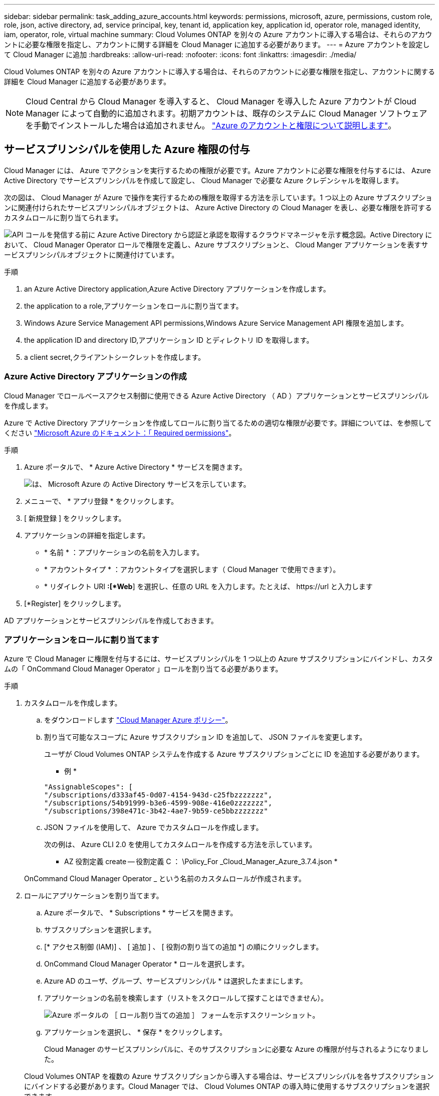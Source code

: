 ---
sidebar: sidebar 
permalink: task_adding_azure_accounts.html 
keywords: permissions, microsoft, azure, permissions, custom role, role, json, active directory, ad, service principal, key, tenant id, application key, application id, operator role, managed identity, iam, operator, role, virtual machine 
summary: Cloud Volumes ONTAP を別々の Azure アカウントに導入する場合は、それらのアカウントに必要な権限を指定し、アカウントに関する詳細を Cloud Manager に追加する必要があります。 
---
= Azure アカウントを設定して Cloud Manager に追加
:hardbreaks:
:allow-uri-read: 
:nofooter: 
:icons: font
:linkattrs: 
:imagesdir: ./media/


[role="lead"]
Cloud Volumes ONTAP を別々の Azure アカウントに導入する場合は、それらのアカウントに必要な権限を指定し、アカウントに関する詳細を Cloud Manager に追加する必要があります。


NOTE: Cloud Central から Cloud Manager を導入すると、 Cloud Manager を導入した Azure アカウントが Cloud Manager によって自動的に追加されます。初期アカウントは、既存のシステムに Cloud Manager ソフトウェアを手動でインストールした場合は追加されません。 link:concept_accounts_azure.html["Azure のアカウントと権限について説明します"]。



== サービスプリンシパルを使用した Azure 権限の付与

Cloud Manager には、 Azure でアクションを実行するための権限が必要です。Azure アカウントに必要な権限を付与するには、 Azure Active Directory でサービスプリンシパルを作成して設定し、 Cloud Manager で必要な Azure クレデンシャルを取得します。

次の図は、 Cloud Manager が Azure で操作を実行するための権限を取得する方法を示しています。1 つ以上の Azure サブスクリプションに関連付けられたサービスプリンシパルオブジェクトは、 Azure Active Directory の Cloud Manager を表し、必要な権限を許可するカスタムロールに割り当てられます。

image:diagram_azure_authentication.png["API コールを発信する前に Azure Active Directory から認証と承認を取得するクラウドマネージャを示す概念図。Active Directory において、 Cloud Manager Operator ロールで権限を定義し、Azure サブスクリプションと、 Cloud Manger アプリケーションを表すサービスプリンシパルオブジェクトに関連付けています。"]

.手順
.  an Azure Active Directory application,Azure Active Directory アプリケーションを作成します。
.  the application to a role,アプリケーションをロールに割り当てます。
.  Windows Azure Service Management API permissions,Windows Azure Service Management API 権限を追加します。
.  the application ID and directory ID,アプリケーション ID とディレクトリ ID を取得します。
.  a client secret,クライアントシークレットを作成します。




=== Azure Active Directory アプリケーションの作成

Cloud Manager でロールベースアクセス制御に使用できる Azure Active Directory （ AD ）アプリケーションとサービスプリンシパルを作成します。

Azure で Active Directory アプリケーションを作成してロールに割り当てるための適切な権限が必要です。詳細については、を参照してください https://docs.microsoft.com/en-us/azure/active-directory/develop/howto-create-service-principal-portal#required-permissions/["Microsoft Azure のドキュメント：「 Required permissions"^]。

.手順
. Azure ポータルで、 * Azure Active Directory * サービスを開きます。
+
image:screenshot_azure_ad.gif["は、 Microsoft Azure の Active Directory サービスを示しています。"]

. メニューで、 * アプリ登録 * をクリックします。
. [ 新規登録 ] をクリックします。
. アプリケーションの詳細を指定します。
+
** * 名前 * ：アプリケーションの名前を入力します。
** * アカウントタイプ * ：アカウントタイプを選択します（ Cloud Manager で使用できます）。
** * リダイレクト URI *:[*Web*] を選択し、任意の URL を入力します。たとえば、 \https://url と入力します


. [*Register] をクリックします。


AD アプリケーションとサービスプリンシパルを作成しておきます。



=== アプリケーションをロールに割り当てます

Azure で Cloud Manager に権限を付与するには、サービスプリンシパルを 1 つ以上の Azure サブスクリプションにバインドし、カスタムの「 OnCommand Cloud Manager Operator 」ロールを割り当てる必要があります。

.手順
. カスタムロールを作成します。
+
.. をダウンロードします https://mysupport.netapp.com/cloudontap/iampolicies["Cloud Manager Azure ポリシー"^]。
.. 割り当て可能なスコープに Azure サブスクリプション ID を追加して、 JSON ファイルを変更します。
+
ユーザが Cloud Volumes ONTAP システムを作成する Azure サブスクリプションごとに ID を追加する必要があります。

+
* 例 *

+
[source, json]
----
"AssignableScopes": [
"/subscriptions/d333af45-0d07-4154-943d-c25fbzzzzzzz",
"/subscriptions/54b91999-b3e6-4599-908e-416e0zzzzzzz",
"/subscriptions/398e471c-3b42-4ae7-9b59-ce5bbzzzzzzz"
----
.. JSON ファイルを使用して、 Azure でカスタムロールを作成します。
+
次の例は、 Azure CLI 2.0 を使用してカスタムロールを作成する方法を示しています。

+
* AZ 役割定義 create -- 役割定義 C ： \Policy_For _Cloud_Manager_Azure_3.7.4.json *

+
OnCommand Cloud Manager Operator _ という名前のカスタムロールが作成されます。



. ロールにアプリケーションを割り当てます。
+
.. Azure ポータルで、 * Subscriptions * サービスを開きます。
.. サブスクリプションを選択します。
.. [* アクセス制御 (IAM)] 、 [ 追加 ] 、 [ 役割の割り当ての追加 *] の順にクリックします。
.. OnCommand Cloud Manager Operator * ロールを選択します。
.. Azure AD のユーザ、グループ、サービスプリンシパル * は選択したままにします。
.. アプリケーションの名前を検索します（リストをスクロールして探すことはできません）。
+
image:screenshot_azure_service_principal_role.gif["Azure ポータルの ［ ロール割り当ての追加 ］ フォームを示すスクリーンショット。"]

.. アプリケーションを選択し、 * 保存 * をクリックします。
+
Cloud Manager のサービスプリンシパルに、そのサブスクリプションに必要な Azure の権限が付与されるようになりました。

+
Cloud Volumes ONTAP を複数の Azure サブスクリプションから導入する場合は、サービスプリンシパルを各サブスクリプションにバインドする必要があります。Cloud Manager では、 Cloud Volumes ONTAP の導入時に使用するサブスクリプションを選択できます。







=== Windows Azure Service Management API 権限を追加しています

サービスプリンシパルに「 Windows Azure Service Management API 」の権限が必要です。

.手順
. Azure Active Directory * サービスで、 * アプリ登録 * をクリックしてアプリケーションを選択します。
. [API アクセス許可 ] 、 [ アクセス許可の追加 ] の順にクリックします。
. Microsoft API* で、 * Azure Service Management * を選択します。
+
image:screenshot_azure_service_mgmt_apis.gif["Azure Service Management API 権限を示す Azure ポータルのスクリーンショット。"]

. [* 組織ユーザーとして Azure サービス管理にアクセスする *] をクリックし、 [ * 権限の追加 * ] をクリックします。
+
image:screenshot_azure_service_mgmt_apis_add.gif["Azure Service Management API の追加を示す Azure ポータルのスクリーンショット。"]





=== アプリケーション ID とディレクトリ ID を取得しています

Cloud Manager に Azure アカウントを追加するときは、アプリケーション（クライアント）の ID とディレクトリ（テナント） ID を指定する必要があります。Cloud Manager は、この ID を使用してプログラムによってサインインします。

.手順
. Azure Active Directory * サービスで、 * アプリ登録 * をクリックしてアプリケーションを選択します。
. アプリケーション（クライアント） ID * とディレクトリ（テナント） ID * をコピーします。
+
image:screenshot_azure_app_ids.gif["Azure Active Directory 内のアプリケーション（クライアント）の ID とディレクトリ（テナント） ID を示すスクリーンショット。"]





=== クライアントシークレットの作成

Cloud Manager がクライアントシークレットを使用して Azure AD で認証できるようにするには、クライアントシークレットを作成し、そのシークレットの値を Cloud Manager に指定する必要があります。


NOTE: Cloud Manager にアカウントを追加すると、 Cloud Manager はクライアントシークレットをアプリケーションキーとして参照します。

.手順
. Azure Active Directory * サービスを開きます。
. [* アプリ登録 * ] をクリックして、アプリケーションを選択します。
. ［ * 証明書とシークレット > 新しいクライアントシークレット * ］ をクリックします。
. シークレットと期間の説明を入力します。
. [ 追加（ Add ） ] をクリックします。
. クライアントシークレットの値をコピーします。
+
image:screenshot_azure_client_secret.gif["Azure AD サービスプリンシパルのクライアントシークレットを表示する Azure ポータルのスクリーンショット。"]



これでサービスプリンシパルが設定され、アプリケーション（クライアント） ID 、ディレクトリ（テナント） ID 、およびクライアントシークレットの値をコピーしました。この情報は、 Cloud Manager で Azure アカウントを追加するときに入力する必要があります。



== Cloud Manager への Azure アカウントの追加

必要な権限を持つ Azure アカウントを指定したら、そのアカウントを Cloud Manager に追加できます。これにより、そのアカウントで Cloud Volumes ONTAP システムを起動できます。

.手順
. Cloud Manager コンソールの右上にある設定アイコンをクリックし、 * クラウドプロバイダとサポートアカウント * を選択します。
+
image:screenshot_settings_icon.gif["Cloud Manager コンソールの右上にある設定アイコンを示すスクリーンショット。"]

. [ 新規アカウントの追加 ] をクリックし、 [Microsoft Azure] を選択します。
. 必要な権限を付与する Azure Active Directory サービスプリンシパルに関する情報を入力します。
+
** アプリケーション ID ：を参照してください  the application ID and directory ID。
** テナント ID （またはディレクトリ ID ）：を参照してください  the application ID and directory ID。
** Application Key （クライアントシークレット）：を参照してください  a client secret。


. ポリシーの要件が満たされていることを確認し、 * アカウントの作成 * をクリックします。


新しい作業環境を作成するときに、 [ 詳細と資格情報 ] ページから別のアカウントに切り替えることができるようになりました。

image:screenshot_accounts_switch_azure.gif["[ 詳細と資格情報 ] ページで [ アカウントの切り替え ] をクリックした後に、クラウドプロバイダアカウントを選択する方法を示すスクリーンショット。"]



== 追加の Azure サブスクリプションを管理対象 ID に関連付ける

Cloud Manager では、 Cloud Volumes ONTAP を導入する Azure アカウントとサブスクリプションを選択できます。管理対象に別の Azure サブスクリプションを選択することはできません を関連付けない限り、アイデンティティプロファイルを作成します https://docs.microsoft.com/en-us/azure/active-directory/managed-identities-azure-resources/overview["管理された ID"^] それらの登録と。

管理対象 ID はです link:concept_accounts_azure.html["最初の Azure アカウント"] NetApp Cloud Central から Cloud Manager を導入する場合。Cloud Manager を導入すると、 Cloud Central は OnCommand Cloud Manager オペレータロールを作成し、 Cloud Manager 仮想マシンに割り当てました。

.手順
. Azure ポータルにログインします。
. [ サブスクリプション ] サービスを開き、 Cloud Volumes ONTAP システムを展開するサブスクリプションを選択します。
. 「 * アクセスコントロール（ IAM ） * 」をクリックします。
+
.. [ * 追加 *>* 役割の割り当ての追加 * ] をクリックして、権限を追加します。
+
*** OnCommand Cloud Manager Operator * ロールを選択します。
+

NOTE: OnCommand Cloud Manager Operator は、で指定されたデフォルトの名前です https://mysupport.netapp.com/info/web/ECMP11022837.html["Cloud Manager ポリシー"]。ロールに別の名前を選択した場合は、代わりにその名前を選択します。

*** 仮想マシン * へのアクセスを割り当てます。
*** Cloud Manager 仮想マシンが作成されたサブスクリプションを選択します。
*** Cloud Manager 仮想マシンを選択します。
*** [ 保存（ Save ） ] をクリックします。




. 追加のサブスクリプションについても、この手順を繰り返します。


新しい作業環境を作成するときに、管理対象 ID プロファイルに対して複数の Azure サブスクリプションから選択できるようになりました。

image:screenshot_accounts_switch_azure_subscription.gif["Microsoft Azure プロバイダアカウントを選択する際に複数の Azure サブスクリプションを選択できる機能を示すスクリーンショット。"]
